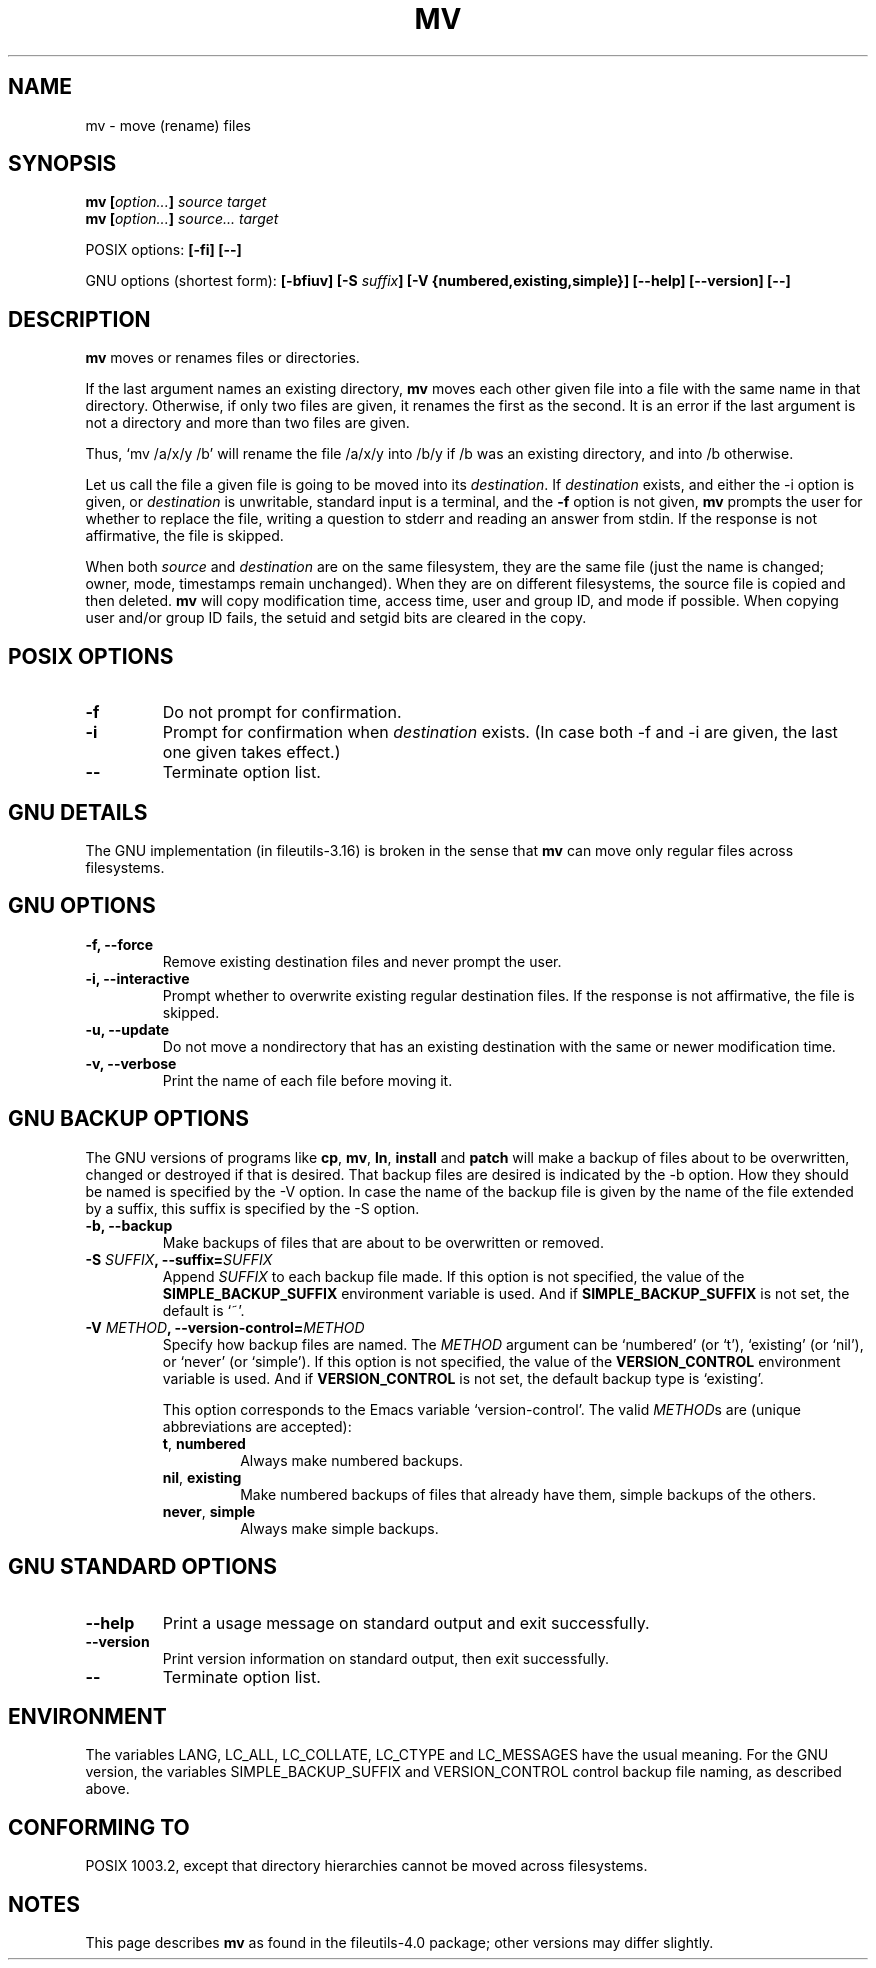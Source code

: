 .\" Copyright Andries Brouwer, Ragnar Hojland Espinosa and A. Wik, 1998.
.\"
.\" This file may be copied under the conditions described
.\" in the LDP GENERAL PUBLIC LICENSE, Version 1, September 1998
.\" that should have been distributed together with this file.
.\"
.TH MV 1 1998-11 "GNU fileutils 4.0"
.SH NAME
mv \- move (rename) files
.SH SYNOPSIS
.BI "mv [" "option..." "] " "source target"
.br
.BI "mv [" "option..." "] " "source... target"
.sp
POSIX options:
.B "[\-fi] [\-\-]"
.sp
GNU options (shortest form):
.BI "[\-bfiuv] [\-S " suffix "] [\-V {numbered,existing,simple}] "
.B "[\-\-help] [\-\-version] [\-\-]"
.SH DESCRIPTION
.B mv
moves or renames files or directories.
.PP
If the last argument names an existing directory,
.B mv
moves each other given file into a file with the same name in that
directory. Otherwise, if only two files are given, it renames the
first as the second.  It is an error if the last argument is not a
directory and more than two files are given.
.PP
Thus, `mv /a/x/y /b' will rename the file /a/x/y into /b/y if /b
was an existing directory, and into /b otherwise.
.PP
Let us call the file a given file is going to be moved into its
.IR destination .
If
.I destination
exists, and either the \-i option is given, or
.I destination
is unwritable, standard input is a terminal, and the
.B "\-f"
option is not given,
.B mv
prompts the user for whether to replace the file, writing a question
to stderr and reading an answer from stdin.  If the response
is not affirmative, the file is skipped.
.PP
When both
.I source
and
.I destination
are on the same filesystem, they are the same file (just the name is
changed; owner, mode, timestamps remain unchanged).
When they are on different filesystems, the source file is copied
and then deleted.
.B mv
will copy modification time, access time, user and group ID, and mode
if possible. When copying user and/or group ID fails, the setuid and
setgid bits are cleared in the copy.
.SH "POSIX OPTIONS"
.TP
.B "\-f"
Do not prompt for confirmation.
.TP
.B "\-i"
Prompt for confirmation when
.I destination
exists.
(In case both \-f and \-i are given, the last one given takes effect.)
.TP
.B "\-\-"
Terminate option list.
.SH "GNU DETAILS"
The GNU implementation (in fileutils-3.16) is broken in the sense that
.B mv
can move only regular files across filesystems.
.SH "GNU OPTIONS"
.TP
.B "\-f, \-\-force"
Remove existing destination files and never prompt the user.
.TP
.B "\-i, \-\-interactive"
Prompt whether to overwrite existing regular destination files.
If the response is not affirmative, the file is skipped.
.TP
.B "\-u, \-\-update"
Do not move a nondirectory that has an existing destination with
the same or newer modification time.
.TP
.B "\-v, \-\-verbose"
Print the name of each file before moving it.
.SH "GNU BACKUP OPTIONS"
The GNU versions of programs like
.BR cp ,
.BR mv ,
.BR ln ,
.B install
and
.B patch 
will make a backup of files about to be overwritten, changed or destroyed
if that is desired. That backup files are desired is indicated by
the \-b option. How they should be named is specified by the \-V option.
In case the name of the backup file is given by the name of the file
extended by a suffix, this suffix is specified by the \-S option.
.TP
.B "\-b, \-\-backup"
Make backups of files that are about to be overwritten or removed.
.TP
.BI "\-S " SUFFIX ", \-\-suffix=" SUFFIX
Append
.I SUFFIX
to each backup file made.
If this option is not specified, the value of the
.B SIMPLE_BACKUP_SUFFIX
environment variable is used.  And if
.B SIMPLE_BACKUP_SUFFIX
is not set, the default is `~'.
.TP
.BI "\-V " METHOD ", \-\-version\-control=" METHOD
.RS
Specify how backup files are named. The
.I METHOD
argument can be `numbered' (or `t'), `existing' (or `nil'), or `never' (or
`simple').
If this option is not specified, the value of the
.B VERSION_CONTROL
environment variable is used.  And if
.B VERSION_CONTROL
is not set, the default backup type is `existing'.
.PP
This option corresponds to the Emacs variable `version-control'.
The valid
.IR METHOD s
are (unique abbreviations are accepted):
.TP
.BR t ", " numbered
Always make numbered backups.
.TP
.BR nil ", " existing
Make numbered backups of files that already have them, simple
backups of the others.
.TP
.BR never ", " simple
Always make simple backups.
.RE
.SH "GNU STANDARD OPTIONS"
.TP
.B "\-\-help"
Print a usage message on standard output and exit successfully.
.TP
.B "\-\-version"
Print version information on standard output, then exit successfully.
.TP
.B "\-\-"
Terminate option list.
.SH ENVIRONMENT
The variables LANG, LC_ALL, LC_COLLATE, LC_CTYPE and LC_MESSAGES have the
usual meaning. For the GNU version, the variables SIMPLE_BACKUP_SUFFIX
and VERSION_CONTROL control backup file naming, as described above.
.SH "CONFORMING TO"
POSIX 1003.2, except that directory hierarchies cannot be moved
across filesystems.
.SH NOTES
This page describes
.B mv
as found in the fileutils-4.0 package;
other versions may differ slightly.
